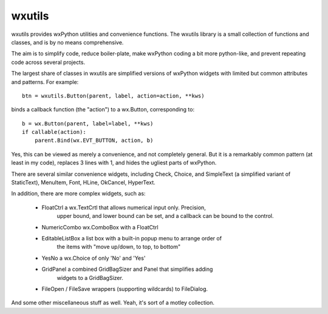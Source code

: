 wxutils
=======

wxutils provides wxPython utilities and convenience functions.  The wxutils
library is a small collection of functions and classes, and is by no means
comprehensive.

The aim is to simplify code, reduce boiler-plate, make wxPython coding a
bit more python-like, and prevent repeating code across several projects.

The largest share of classes in wxutils are simplified versions of wxPython
widgets with limited but common attributes and patterns.  For example::

   btn = wxutils.Button(parent, label, action=action, **kws)

binds a callback function (the "action") to a wx.Button, corresponding to::

   b = wx.Button(parent, label=label, **kws)
   if callable(action):
       parent.Bind(wx.EVT_BUTTON, action, b)

Yes, this can be viewed as merely a convenience, and not completely
general.  But it is a remarkably common pattern (at least in my code),
replaces 3 lines with 1, and hides the ugliest parts of wxPython.

There are several similar convenience widgets, including Check, Choice, and
SimpleText (a simplified variant of StaticText), MenuItem, Font, HLine,
OkCancel, HyperText.

In addition, there are more complex widgets, such as:


 * FloatCtrl  a wx.TextCrtl that allows numerical input only. Precision,
              upper bound, and lower bound can be set, and a callback
              can be bound to the control.

 * NumericCombo  wx.ComboBox with a FloatCtrl

 * EditableListBox a list box with a built-in popup menu to arrange order of
              the items with "move up/down, to top, to bottom"

 *  YesNo      a wx.Choice of only 'No' and 'Yes'

 * GridPanel  a combined GridBagSizer and Panel that simplifies adding
              widgets to a GridBagSizer.

 *  FileOpen / FileSave  wrappers (supporting wildcards) to FileDialog.


And some other miscellaneous stuff as well.  Yeah, it's sort of a motley collection.

